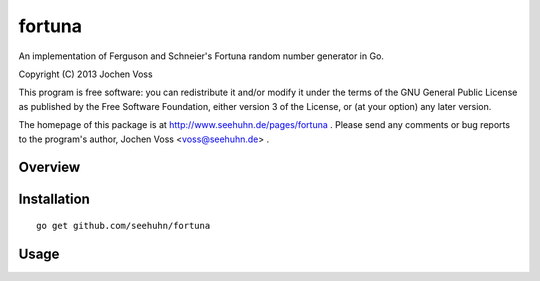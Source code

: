 fortuna
=======

An implementation of Ferguson and Schneier's Fortuna random number
generator in Go.

Copyright (C) 2013  Jochen Voss

This program is free software: you can redistribute it and/or modify
it under the terms of the GNU General Public License as published by
the Free Software Foundation, either version 3 of the License, or
(at your option) any later version.

The homepage of this package is at http://www.seehuhn.de/pages/fortuna .
Please send any comments or bug reports to the program's author,
Jochen Voss <voss@seehuhn.de> .

Overview
--------

Installation
------------

::

    go get github.com/seehuhn/fortuna

Usage
-----

